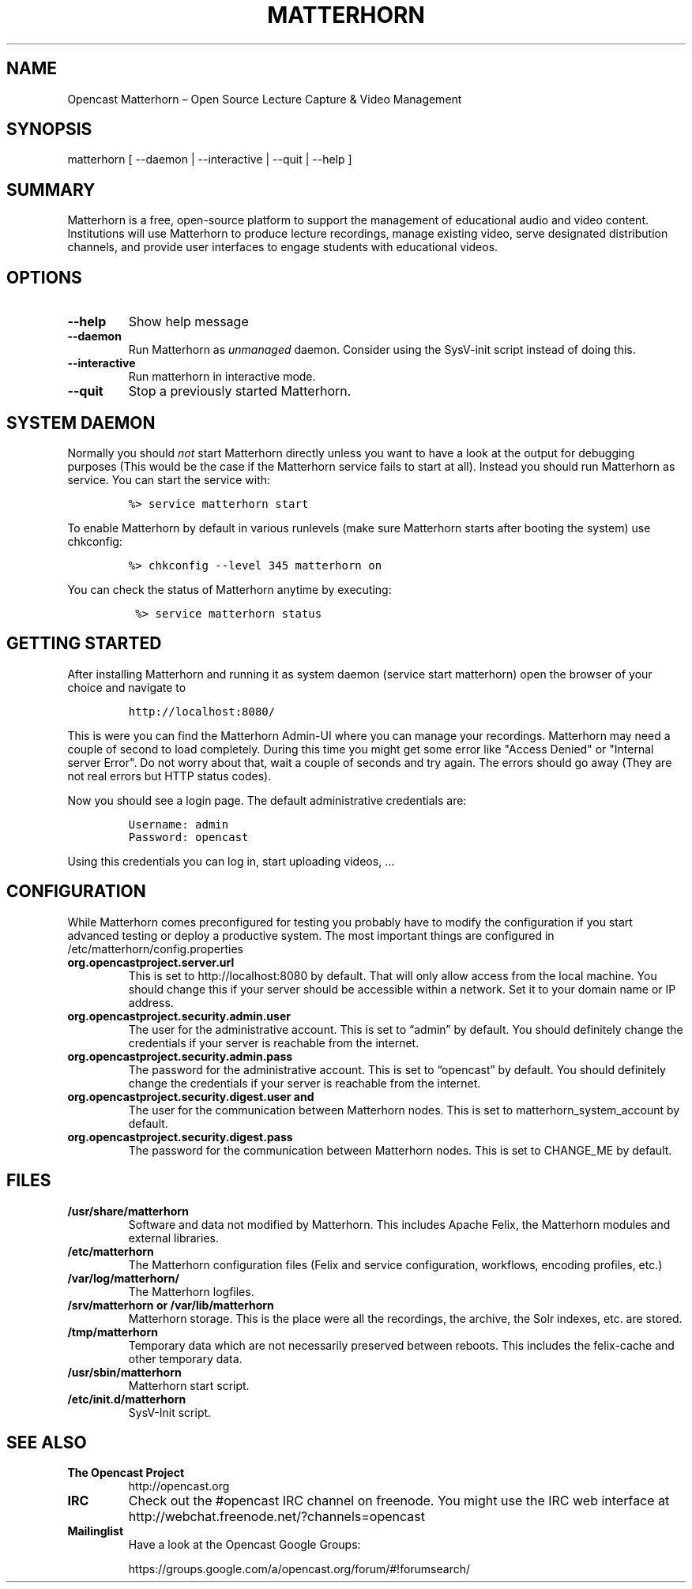 .TH MATTERHORN 8 "June 17, 2013" "Opencast Matterhorn User Manuals"
.SH NAME
.PP
Opencast Matterhorn \[en] Open Source Lecture Capture & Video Management
.SH SYNOPSIS
.PP
matterhorn [ --daemon | --interactive | --quit | --help ]
.SH SUMMARY
.PP
Matterhorn is a free, open-source platform to support the management of
educational audio and video content.
Institutions will use Matterhorn to produce lecture recordings, manage
existing video, serve designated distribution channels, and provide user
interfaces to engage students with educational videos.
.SH OPTIONS
.TP
.B --help
Show help message
.RS
.RE
.TP
.B --daemon
Run Matterhorn as \f[I]unmanaged\f[] daemon.
Consider using the SysV-init script instead of doing this.
.RS
.RE
.TP
.B --interactive
Run matterhorn in interactive mode.
.RS
.RE
.TP
.B --quit
Stop a previously started Matterhorn.
.RS
.RE
.SH SYSTEM DAEMON
.PP
Normally you should \f[I]not\f[] start Matterhorn directly unless you
want to have a look at the output for debugging purposes (This would be
the case if the Matterhorn service fails to start at all).
Instead you should run Matterhorn as service.
You can start the service with:
.IP
.nf
\f[C]
%>\ service\ matterhorn\ start
\f[]
.fi
.PP
To enable Matterhorn by default in various runlevels (make sure
Matterhorn starts after booting the system) use chkconfig:
.IP
.nf
\f[C]
%>\ chkconfig\ --level\ 345\ matterhorn\ on
\f[]
.fi
.PP
You can check the status of Matterhorn anytime by executing:
.IP
.nf
\f[C]
\ %>\ service\ matterhorn\ status
\f[]
.fi
.SH GETTING STARTED
.PP
After installing Matterhorn and running it as system daemon (service
start matterhorn) open the browser of your choice and navigate to
.IP
.nf
\f[C]
http://localhost:8080/
\f[]
.fi
.PP
This is were you can find the Matterhorn Admin-UI where you can manage
your recordings.
Matterhorn may need a couple of second to load completely.
During this time you might get some error like "Access Denied" or
"Internal server Error".
Do not worry about that, wait a couple of seconds and try again.
The errors should go away (They are not real errors but HTTP status
codes).
.PP
Now you should see a login page.
The default administrative credentials are:
.IP
.nf
\f[C]
Username:\ admin
Password:\ opencast
\f[]
.fi
.PP
Using this credentials you can log in, start uploading videos, \&...
.SH CONFIGURATION
.PP
While Matterhorn comes preconfigured for testing you probably have to
modify the configuration if you start advanced testing or deploy a
productive system.
The most important things are configured in
/etc/matterhorn/config.properties
.TP
.B org.opencastproject.server.url
This is set to http://localhost:8080 by default.
That will only allow access from the local machine.
You should change this if your server should be accessible within a
network.
Set it to your domain name or IP address.
.RS
.RE
.TP
.B org.opencastproject.security.admin.user
The user for the administrative account.
This is set to “admin” by default.
You should definitely change the credentials if your server is reachable
from the internet.
.RS
.RE
.TP
.B org.opencastproject.security.admin.pass
The password for the administrative account.
This is set to “opencast” by default.
You should definitely change the credentials if your server is reachable
from the internet.
.RS
.RE
.TP
.B org.opencastproject.security.digest.user and
The user for the communication between Matterhorn nodes.
This is set to matterhorn_system_account by default.
.RS
.RE
.TP
.B org.opencastproject.security.digest.pass
The password for the communication between Matterhorn nodes.
This is set to CHANGE_ME by default.
.RS
.RE
.SH FILES
.TP
.B /usr/share/matterhorn
Software and data not modified by Matterhorn.
This includes Apache Felix, the Matterhorn modules and external
libraries.
.RS
.RE
.TP
.B /etc/matterhorn
The Matterhorn configuration files (Felix and service configuration,
workflows, encoding profiles, etc.)
.RS
.RE
.TP
.B /var/log/matterhorn/
The Matterhorn logfiles.
.RS
.RE
.TP
.B /srv/matterhorn or /var/lib/matterhorn
Matterhorn storage.
This is the place were all the recordings, the archive, the Solr
indexes, etc.
are stored.
.RS
.RE
.TP
.B /tmp/matterhorn
Temporary data which are not necessarily preserved between reboots.
This includes the felix-cache and other temporary data.
.RS
.RE
.TP
.B /usr/sbin/matterhorn
Matterhorn start script.
.RS
.RE
.TP
.B /etc/init.d/matterhorn
SysV-Init script.
.RS
.RE
.SH SEE ALSO
.TP
.B The Opencast Project
http://opencast.org
.RS
.RE
.TP
.B IRC
Check out the #opencast IRC channel on freenode.
You might use the IRC web interface at
http://webchat.freenode.net/?channels=opencast
.RS
.RE
.TP
.B Mailinglist
Have a look at the Opencast Google Groups:
.RS
.PP
https://groups.google.com/a/opencast.org/forum/#!forumsearch/
.RE
